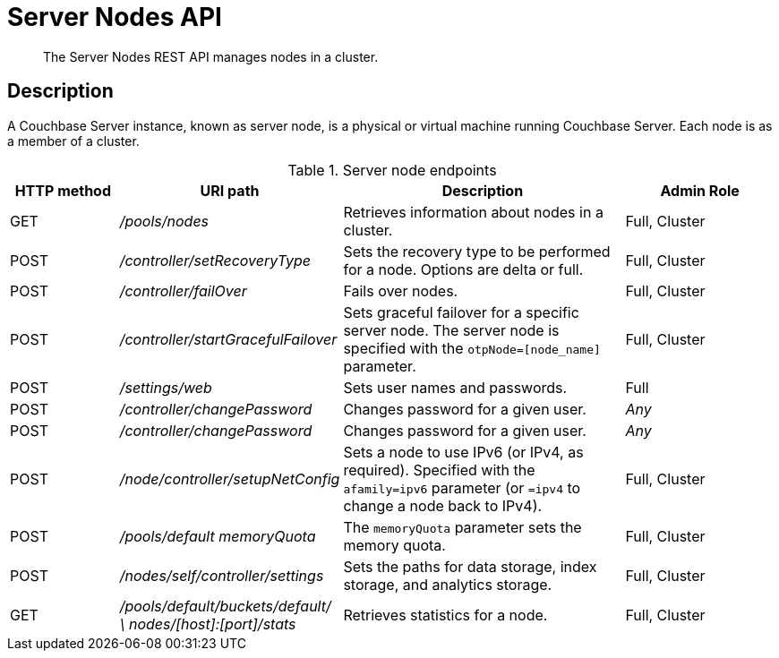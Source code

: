= Server Nodes API
:page-topic-type: reference

[abstract]
The Server Nodes REST API manages nodes in a cluster.

== Description

A Couchbase Server instance, known as server node, is a physical or virtual machine running Couchbase Server.
Each node is as a member of a cluster.

.Server node endpoints
[cols="5,10,13,7"]
|===
| HTTP method | URI path | Description | Admin Role

| GET
| [.path]_/pools/nodes_
| Retrieves information about nodes in a cluster.
| Full, Cluster

| POST
| [.path]_/controller/setRecoveryType_
| Sets the recovery type to be performed for a node.
Options are delta or full.
| Full, Cluster

| POST
| [.path]_/controller/failOver_
| Fails over nodes.
| Full, Cluster

| POST
| [.path]_/controller/startGracefulFailover_
| Sets graceful failover for a specific server node.
The server node is specified with the `otpNode=[node_name]` parameter.
| Full, Cluster

| POST
| [.path]_/settings/web_
| Sets user names and passwords.
| Full

| POST
| [.path]_/controller/changePassword_
| Changes password for a given user.
| _Any_

| POST
| [.path]_/controller/changePassword_
| Changes password for a given user.
| _Any_

| POST
| [.path]_/node/controller/setupNetConfig_
| Sets a node to use  IPv6 (or IPv4, as required).
Specified with the `afamily=ipv6` parameter (or `=ipv4` to change a node back to IPv4).
| Full, Cluster

| POST
| [.path]_/pools/default memoryQuota_
| The `memoryQuota` parameter sets the memory quota.
| Full, Cluster

| POST
| [.path]_/nodes/self/controller/settings_
| Sets the paths for data storage, index storage, and analytics storage.
| Full, Cluster

| GET
| [.path]_/pools/default/buckets/default/ \ nodes/[host]:[port]/stats_
| Retrieves statistics for a node.
| Full, Cluster
|===
